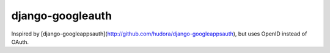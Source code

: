 =================
django-googleauth
=================

Inspired by [django-googleappsauth](http://github.com/hudora/django-googleappsauth), but uses OpenID instead of OAuth.